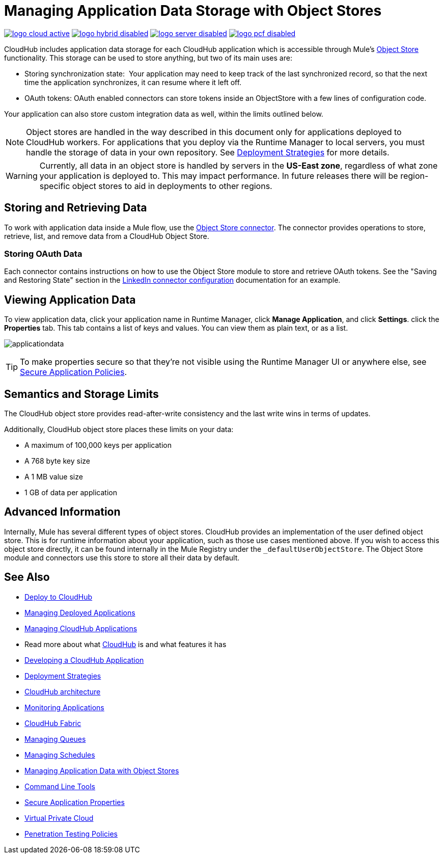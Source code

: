 = Managing Application Data Storage with Object Stores
:keywords: cloudhub, object stores, arm, runtime manager

image:logo-cloud-active.png[link="/runtime-manager/deployment-strategies", title="CloudHub"]
image:logo-hybrid-disabled.png[link="/runtime-manager/deployment-strategies", title="Hybrid Deployment"]
image:logo-server-disabled.png[link="/runtime-manager/deployment-strategies", title="Anypoint Platform On-Premises"]
image:logo-pcf-disabled.png[link="/runtime-manager/deployment-strategies", title="Pivotal Cloud Foundry"]

CloudHub includes application data storage for each CloudHub application which is accessible through Mule's link:/mule-user-guide/v/3.8/mule-object-stores[Object Store] functionality. This storage can be used to store anything, but two of its main uses are:

* Storing synchronization state:  Your application may need to keep track of the last synchronized record, so that the next time the application synchronizes, it can resume where it left off.
* OAuth tokens: OAuth enabled connectors can store tokens inside an ObjectStore with a few lines of configuration code.

Your application can also store custom integration data as well, within the limits outlined below.

[NOTE]
Object stores are handled in the way described in this document only for applications deployed to CloudHub workers. For applications that you deploy via the Runtime Manager to local servers, you must handle the storage of data in your own repository. See link:/runtime-manager/deployment-strategies[Deployment Strategies] for more details.

[WARNING]
Currently, all data in an object store is handled by servers in the *US-East zone*, regardless of what zone your application is deployed to. This may impact performance. In future releases there will be region-specific object stores to aid in deployments to other regions.


== Storing and Retrieving Data

To work with application data inside a Mule flow, use the link:https://anypoint.mulesoft.com/exchange/anypoint-platform/#!/object-store-integration-connector[Object Store connector]. The connector provides operations to store, retrieve, list, and remove data from a CloudHub Object Store.

=== Storing OAuth Data

Each connector contains instructions on how to use the Object Store module to store and retrieve OAuth tokens. See the "Saving and Restoring State" section in the link:http://mulesoft.github.com/linkedin-connector/mule/linkedin-config.html#config[LinkedIn connector configuration] documentation for an example.

== Viewing Application Data

To view application data, click your application name in Runtime Manager, click *Manage Application*, and click *Settings*.
click the *Properties* tab. This tab contains a list of keys and values. You can view them as plain text, or as a list.

image:applicationdata.png[applicationdata]

[TIP]
To make properties secure so that they're not visible using the Runtime Manager UI or anywhere else, see link:/runtime-manager/secure-application-properties[Secure Application Policies].

== Semantics and Storage Limits

The CloudHub object store provides read-after-write consistency and the last write wins in terms of updates. 

Additionally, CloudHub object store places these limits on your data:

* A maximum of 100,000 keys per application
* A 768 byte key size
* A 1 MB value size
* 1 GB of data per application

== Advanced Information

Internally, Mule has several different types of object stores. CloudHub provides an implementation of the user defined object store. This is for runtime information about your application, such as those use cases mentioned above. If you wish to access this object store directly, it can be found internally in the Mule Registry under the `_defaultUserObjectStore`. The Object Store module and connectors use this store to store all their data by default.

== See Also

* link:/runtime-manager/deploying-to-cloudhub[Deploy to CloudHub]
* link:/runtime-manager/managing-deployed-applications[Managing Deployed Applications]
* link:/runtime-manager/managing-cloudhub-applications[Managing CloudHub Applications]
* Read more about what link:/runtime-manager/cloudhub[CloudHub] is and what features it has
* link:/runtime-manager/developing-a-cloudhub-application[Developing a CloudHub Application]
* link:/runtime-manager/deployment-strategies[Deployment Strategies]
* link:/runtime-manager/cloudhub-architecture[CloudHub architecture]
* link:/runtime-manager/monitoring[Monitoring Applications]
* link:/runtime-manager/cloudhub-fabric[CloudHub Fabric]
* link:/runtime-manager/managing-queues[Managing Queues]
* link:/runtime-manager/managing-schedules[Managing Schedules]
* link:/runtime-manager/managing-application-data-with-object-stores[Managing Application Data with Object Stores]
* link:/runtime-manager/anypoint-platform-cli[Command Line Tools]
* link:/runtime-manager/secure-application-properties[Secure Application Properties]
* link:/runtime-manager/virtual-private-cloud[Virtual Private Cloud]
* link:/runtime-manager/penetration-testing-policies[Penetration Testing Policies]
